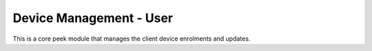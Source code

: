 ========================
Device Management - User
========================

This is a core peek module that manages the client device enrolments and updates.

